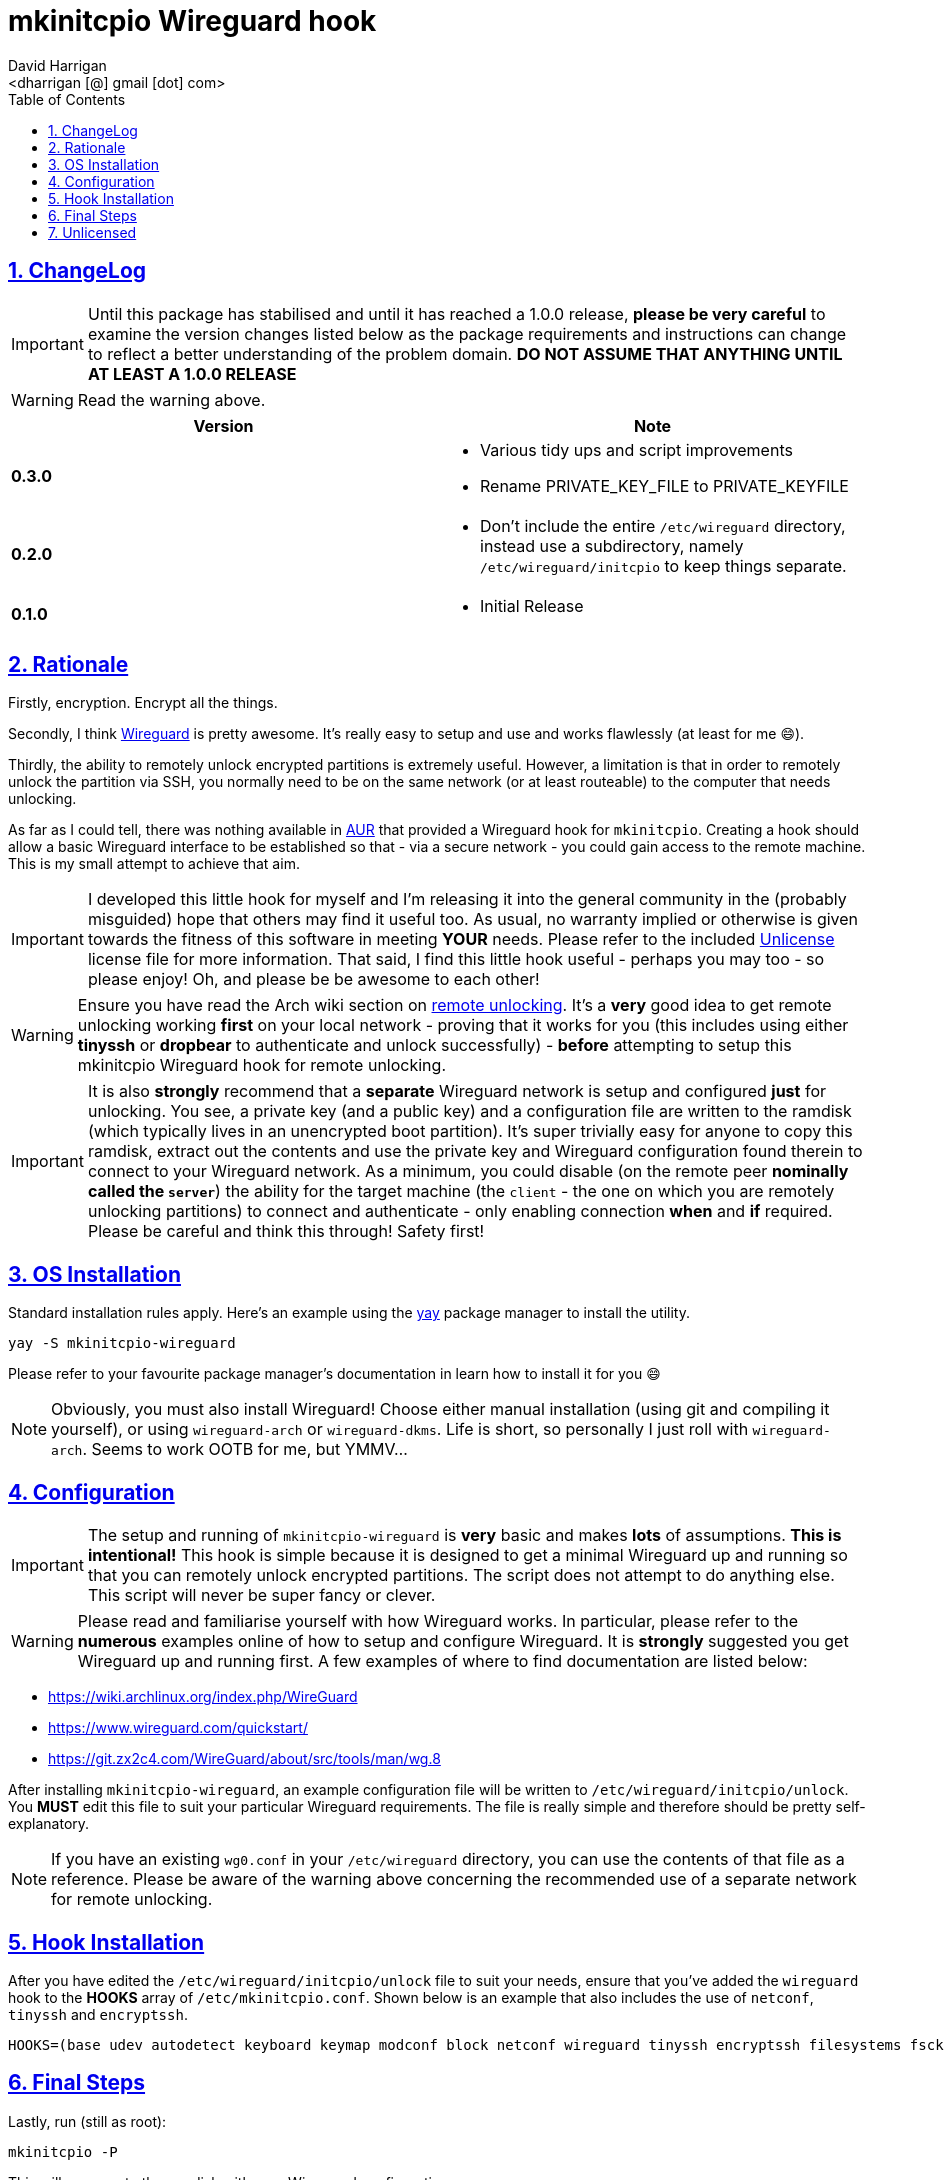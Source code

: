 = mkinitcpio Wireguard hook
:author: David Harrigan
:email: <dharrigan [@] gmail [dot] com>
:docinfo: true
:doctype: book
:icons: font
:numbered:
:sectlinks:
:sectnums:
:setanchors:
:source-highlighter: highlightjs
:toc:
:toclevels: 5

== ChangeLog

IMPORTANT: Until this package has stabilised and until it has reached a 1.0.0
release, *please be very careful* to examine the version changes listed below
as the package requirements and instructions can change to reflect a better
understanding of the problem domain. *DO NOT ASSUME THAT ANYTHING UNTIL AT
LEAST A 1.0.0 RELEASE*

WARNING: Read the warning above.

|===
|Version | Note

| *0.3.0*
a|
* Various tidy ups and script improvements
* Rename PRIVATE_KEY_FILE to PRIVATE_KEYFILE

| *0.2.0*
a|
* Don't include the entire `/etc/wireguard` directory, instead use a subdirectory, namely `/etc/wireguard/initcpio` to keep things separate.

| *0.1.0*
a|
* Initial Release

|===

== Rationale

Firstly, encryption. Encrypt all the things.

Secondly, I think https://www.wireguard.io[Wireguard] is pretty awesome. It's
really easy to setup and use and works flawlessly (at least for me 😄).

Thirdly, the ability to remotely unlock encrypted partitions is extremely
useful.  However, a limitation is that in order to remotely unlock the
partition via SSH, you normally need to be on the same network (or at least
routeable) to the computer that needs unlocking.

As far as I could tell, there was nothing available in
https://aur.archlinux.org[AUR] that provided a Wireguard hook for
`mkinitcpio`. Creating a hook should allow a basic Wireguard interface to be
established so that - via a secure network - you could gain access to the
remote machine. This is my small attempt to achieve that aim.

IMPORTANT: I developed this little hook for myself and I'm releasing it into
the general community in the (probably misguided) hope that others may find it
useful too. As usual, no warranty implied or otherwise is given towards the
fitness of this software in meeting *YOUR* needs. Please refer to the included
https://unlicense.org[Unlicense] license file for more information. That said,
I find this little hook useful - perhaps you may too - so please enjoy! Oh,
and please be be awesome to each other!

WARNING: Ensure you have read the Arch wiki section on
https://wiki.archlinux.org/index.php/Dm-crypt/Specialties#Remote_unlocking_of_the_root_(or_other)_partition[remote
unlocking]. It's a *very* good idea to get remote unlocking working *first* on
your local network - proving that it works for you (this includes using either
*tinyssh* or *dropbear* to authenticate and unlock successfully)
- *before* attempting to setup this mkinitcpio Wireguard hook for remote
unlocking.

IMPORTANT: It is also *strongly* recommend that a *separate* Wireguard network
is setup and configured *just* for unlocking. You see, a private key (and a
public key) and a configuration file are written to the ramdisk (which
typically lives in an unencrypted boot partition). It's super trivially easy
for anyone to copy this ramdisk, extract out the contents and use the private
key and Wireguard configuration found therein to connect to your Wireguard
network. As a minimum, you could disable (on the remote peer *nominally called
the `server`*) the ability for the target machine (the `client` - the one on
which you are remotely unlocking partitions) to connect and authenticate -
only enabling connection *when* and *if* required. Please be careful and think
this through! Safety first!

== OS Installation

Standard installation rules apply. Here's an example using the
https://github.com/Jguer/yay[yay] package manager to install the utility.

`yay -S mkinitcpio-wireguard`

Please refer to your favourite package manager's documentation in learn how to
install it for you 😄

NOTE: Obviously, you must also install Wireguard! Choose either manual
installation (using git and compiling it yourself), or using `wireguard-arch`
or `wireguard-dkms`. Life is short, so personally I just roll with
`wireguard-arch`. Seems to work OOTB for me, but YMMV...

== Configuration

IMPORTANT: The setup and running of `mkinitcpio-wireguard` is *very* basic and
makes *lots* of assumptions. *This is intentional!* This hook is simple
because it is designed to get a minimal Wireguard up and running so that you
can remotely unlock encrypted partitions. The script does not attempt to do
anything else. This script will never be super fancy or clever.

WARNING: Please read and familiarise yourself with how Wireguard works. In
particular, please refer to the *numerous* examples online of how to setup and
configure Wireguard. It is *strongly* suggested you get Wireguard up and
running first. A few examples of where to find documentation are listed below:

* https://wiki.archlinux.org/index.php/WireGuard
* https://www.wireguard.com/quickstart/
* https://git.zx2c4.com/WireGuard/about/src/tools/man/wg.8

After installing `mkinitcpio-wireguard`, an example configuration file will be
written to `/etc/wireguard/initcpio/unlock`. You *MUST* edit this file to suit
your particular Wireguard requirements. The file is really simple and
therefore should be pretty self-explanatory.

NOTE: If you have an existing `wg0.conf` in your `/etc/wireguard` directory,
you can use the contents of that file as a reference. Please be aware of the
warning above concerning the recommended use of a separate network for remote
unlocking.

== Hook Installation

After you have edited the `/etc/wireguard/initcpio/unlock` file to suit your
needs, ensure that you've added the `wireguard` hook to the *HOOKS* array of
`/etc/mkinitcpio.conf`. Shown below is an example that also includes the use
of `netconf`, `tinyssh` and `encryptssh`.

----
HOOKS=(base udev autodetect keyboard keymap modconf block netconf wireguard tinyssh encryptssh filesystems fsck)
----

== Final Steps

Lastly, run (still as root):

----
mkinitcpio -P
----

This will regenerate the ramdisk with your Wireguard configuration.

You should now be able to reboot your machine and after the interface has come
up be able to ping it via your Wireguard network! You should now also be able
to SSH to the machine (you did remember to set that all up before doing this,
right?) and unlock any encrypted partitions and thus enable the continuation
of your boot process! FTW!

== Unlicensed

Find the full unlicense in the UNLICENSE file, but here's a snippet.
This is free and unencumbered software released into the public domain.

----
Anyone is free to copy, modify, publish, use, compile, sell, or distribute
this software, either in source code form or as a compiled binary, for any
purpose, commercial or non-commercial, and by any means.
----
